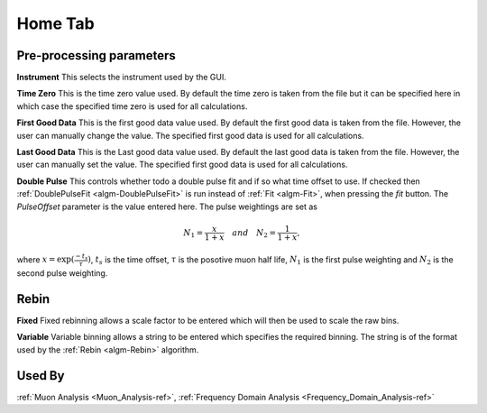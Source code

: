 .. _muon_home_tab-ref:

Home Tab
--------

.. image::  ../../images/muon_interface_tab_home.png
   :align: right
   :height: 400px

Pre-processing parameters
^^^^^^^^^^^^^^^^^^^^^^^^^

**Instrument** This selects the instrument used by the GUI.

**Time Zero** This is the time zero value used. By default the time zero is taken from the file but
it can be specified here in which case the specified time zero is used for all calculations.

**First Good Data** This is the first good data value used. By default the first good data is taken from the file. However, the user can manually change the value.
The specified first good data is used for all calculations.

**Last Good Data** This is the Last good data value used. By default the last good data is taken from the file. However, the user can manually set the value.
The specified first good data is used for all calculations.

**Double Pulse** This controls whether todo a double pulse fit and if so what time offset to use. If checked then :ref:`DoublePulseFit <algm-DoublePulseFit>` is run instead of :ref:`Fit <algm-Fit>`, when pressing the `fit` button. The `PulseOffset` parameter is the value entered here. The pulse weightings are set as

.. math::
  N_1 = \frac{x}{1+x} \quad and \quad N_2 = \frac{1}{1+x},

where :math:`x = \exp(\frac{-t_s}{\tau})`, :math:`t_s` is the time offset, :math:`\tau` is the posotive muon half life, :math:`N_1` is the first pulse weighting and :math:`N_2` is the second pulse weighting.


Rebin
^^^^^

**Fixed** Fixed rebinning allows a scale factor to be entered which will then be used to scale the raw bins.

**Variable** Variable binning allows a string to be entered which specifies the required binning. The string is of the format used by the :ref:`Rebin <algm-Rebin>` algorithm.

Used By
^^^^^^^

:ref:`Muon Analysis <Muon_Analysis-ref>`,
:ref:`Frequency Domain Analysis <Frequency_Domain_Analysis-ref>`
